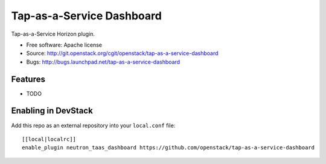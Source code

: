 ===============================
Tap-as-a-Service Dashboard
===============================

Tap-as-a-Service Horizon plugin.

* Free software: Apache license
* Source: http://git.openstack.org/cgit/openstack/tap-as-a-service-dashboard
* Bugs: http://bugs.launchpad.net/tap-as-a-service-dashboard

Features
--------

* TODO

Enabling in DevStack
--------------------

Add this repo as an external repository into your ``local.conf`` file::

    [[local|localrc]]
    enable_plugin neutron_taas_dashboard https://github.com/openstack/tap-as-a-service-dashboard
